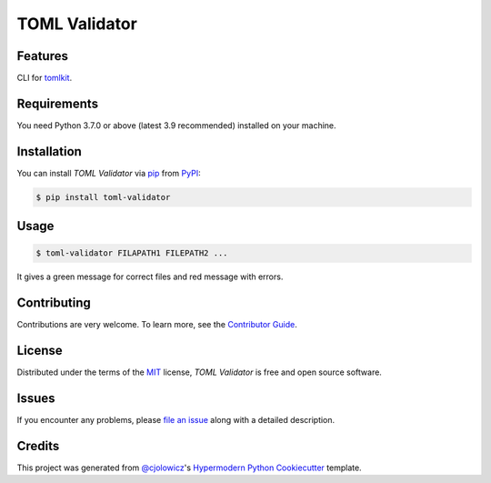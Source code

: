 TOML Validator
==============

|PyPI| |Python Version| |License|

|Read the Docs| |Tests| |Codecov|

|pre-commit| |Black|

.. |PyPI| image:: https://img.shields.io/pypi/v/toml-validator.svg
   :target: https://pypi.org/project/toml-validator/
   :alt: PyPI
.. |Python Version| image:: https://img.shields.io/pypi/pyversions/toml-validator
   :target: https://pypi.org/project/toml-validator
   :alt: Python Version
.. |License| image:: https://img.shields.io/pypi/l/toml-validator
   :target: https://opensource.org/licenses/MIT
   :alt: License
.. |Read the Docs| image:: https://img.shields.io/readthedocs/toml-validator/latest.svg?label=Read%20the%20Docs
   :target: https://toml-validator.readthedocs.io/
   :alt: Read the documentation at https://toml-validator.readthedocs.io/
.. |Tests| image:: https://github.com/staticdev/toml-validator/workflows/Tests/badge.svg
   :target: https://github.com/staticdev/toml-validator/actions?workflow=Tests
   :alt: Tests
.. |Codecov| image:: https://codecov.io/gh/staticdev/toml-validator/branch/master/graph/badge.svg
   :target: https://codecov.io/gh/staticdev/toml-validator
   :alt: Codecov
.. |pre-commit| image:: https://img.shields.io/badge/pre--commit-enabled-brightgreen?logo=pre-commit&logoColor=white
   :target: https://github.com/pre-commit/pre-commit
   :alt: pre-commit
.. |Black| image:: https://img.shields.io/badge/code%20style-black-000000.svg
   :target: https://github.com/psf/black
   :alt: Black


Features
--------

CLI for tomlkit_.


Requirements
------------

You need Python 3.7.0 or above (latest 3.9 recommended) installed on your machine.


Installation
------------

You can install *TOML Validator* via pip_ from PyPI_:

.. code:: console

   $ pip install toml-validator


Usage
-----

.. code:: console

   $ toml-validator FILAPATH1 FILEPATH2 ...


It gives a green message for correct files and red message with errors.


Contributing
------------

Contributions are very welcome.
To learn more, see the `Contributor Guide`_.


License
-------

Distributed under the terms of the MIT_ license,
*TOML Validator* is free and open source software.


Issues
------

If you encounter any problems,
please `file an issue`_ along with a detailed description.


Credits
-------

This project was generated from `@cjolowicz`_'s `Hypermodern Python Cookiecutter`_ template.


.. _tomlkit: https://pypi.org/project/tomlkit
.. _@cjolowicz: https://github.com/cjolowicz
.. _Cookiecutter: https://github.com/audreyr/cookiecutter
.. _MIT: http://opensource.org/licenses/MIT
.. _PyPI: https://pypi.org/
.. _Hypermodern Python Cookiecutter: https://github.com/cjolowicz/cookiecutter-hypermodern-python
.. _file an issue: https://github.com/staticdev/toml-validator/issues
.. _pip: https://pip.pypa.io/
.. github-only
.. _Contributor Guide: CONTRIBUTING.rst
